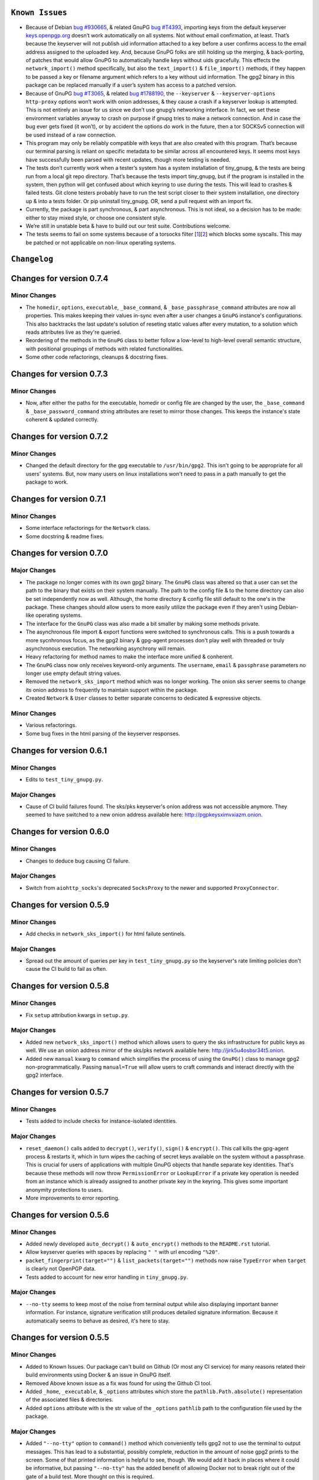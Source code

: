 ``Known Issues``
=================

-  Because of Debian `bug #930665`_, & related GnuPG `bug #T4393`_,
   importing keys from the default keyserver `keys.openpgp.org`_ doesn’t
   work automatically on all systems. Not without email confirmation, at
   least. That’s because the keyserver will not publish uid information
   attached to a key before a user confirms access to the email address
   assigned to the uploaded key. And, because GnuPG folks are still
   holding up the merging, & back-porting, of patches that would allow
   GnuPG to automatically handle keys without uids gracefully. This
   effects the ``network_import()`` method specifically, but also the
   ``text_import()`` & ``file_import()`` methods, if they happen to be
   passed a key or filename argument which refers to a key without uid
   information. The gpg2 binary in this package can be replaced manually
   if a user’s system has access to a patched version.
-  Because of GnuPG `bug #T3065`_, & related `bug #1788190`_, the
   ``--keyserver`` & ``--keyserver-options http-proxy`` options won’t
   work with onion addresses, & they cause a crash if a keyserver
   lookup is attempted. This is not entirely an issue for us since we
   don’t use gnupg’s networking interface. In fact, we set these
   environment variables anyway to crash on purpose if gnupg tries to
   make a network connection. And in case the bug ever gets fixed (it
   won’t), or by accident the options do work in the future, then a tor
   SOCKSv5 connection will be used instead of a raw connection.
-  This program may only be reliably compatible with keys that are also
   created with this program. That’s because our terminal parsing is
   reliant on specific metadata to be similar across all encountered
   keys. It seems most keys have successfully been parsed with recent
   updates, though more testing is needed.
-  The tests don’t currently work when a tester’s system has a system
   installation of tiny_gnupg, & the tests are being run from a local
   git repo directory. That’s because the tests import tiny_gnupg, but
   if the program is installed in the system, then python will get
   confused about which keyring to use during the tests. This will lead
   to crashes & failed tests. Git clone testers probably have to run
   the test script closer to their system installation, one directory up
   & into a tests folder. Or pip uninstall tiny_gnupg. OR, send a pull
   request with an import fix.
-  Currently, the package is part synchronous, & part asynchronous.
   This is not ideal, so a decision has to be made: either to stay mixed
   style, or choose one consistent style.
-  We’re still in unstable beta & have to build out our test suite.
   Contributions welcome.
-  The tests seems to fail on some systems because of a torsocks 
   filter [1_][2_] which blocks some syscalls. This may be patched or not
   applicable on non-linux operating systems.

.. _bug #930665: https://bugs.debian.org/cgi-bin/bugreport.cgi?bug=930665
.. _bug #T4393: https://dev.gnupg.org/T4393
.. _keys.openpgp.org: https://keys.openpgp.org/
.. _bug #T3065: https://dev.gnupg.org/T3065#111023
.. _bug #1788190: https://bugs.launchpad.net/ubuntu/+source/gnupg2/+bug/1788190
.. _1: https://stackoverflow.com/questions/46634215/torsocks-and-unsupported-syscalls
.. _2: https://gitlab.torproject.org/legacy/trac/-/issues/28861




``Changelog`` 
============= 


Changes for version 0.7.4 
========================= 


Minor Changes 
------------- 

-  The ``homedir``, ``options``, ``executable``, ``_base_command``, 
   & ``_base_passphrase_command`` attributes are now all properties. This 
   makes keeping their values in-sync even after a user changes a ``GnuPG`` 
   instance's configurations. This also backtracks the last update's 
   solution of reseting static values after every mutation, to a 
   solution which reads attributes live as they're queried. 
-  Reordering of the methods in the ``GnuPG`` class to better follow a 
   low-level to high-level overall semantic structure, with positional 
   groupings of methods with related functionalities. 
-  Some other code refactorings, cleanups & docstring fixes. 




Changes for version 0.7.3 
========================= 


Minor Changes 
------------- 

-  Now, after either the paths for the executable, homedir or config 
   file are changed by the user, the ``_base_command`` & 
   ``_base_password_command`` string attributes are reset to mirror those 
   changes. This keeps the  instance's state coherent & updated 
   correctly. 




Changes for version 0.7.2 
========================= 


Minor Changes 
------------- 

-  Changed the default directory for the gpg executable to ``/usr/bin/gpg2``. 
   This isn't going to be appropriate for all users' systems. But, now 
   many users on linux installations won't need to pass in a path 
   manually to get the package to work. 




Changes for version 0.7.1 
========================= 


Minor Changes 
------------- 

-  Some interface refactorings for the ``Network`` class. 
-  Some docstring & readme fixes. 




Changes for version 0.7.0 
========================= 


Major Changes 
------------- 

-  The package no longer comes with its own gpg2 binary. The ``GnuPG`` class 
   was altered so that a user can set the path to the binary that exists 
   on their system manually. The path to the config file & to the home 
   directory can also be set independently now as well. Although, the 
   home directory & config file still default to the one's in the 
   package. These changes should allow users to more easily utilize the 
   package even if they aren't using Debian-like operating systems. 
-  The interface for the ``GnuPG`` class was also made a bit smaller by 
   making some methods private. 
-  The asynchronous file import & export functions were switched to 
   synchronous calls. This is a push towards a more sycnhronous focus, as 
   the gpg2 binary & gpg-agent processes don't play well with threaded 
   or truly asynchronous execution. The networking asynchrony will 
   remain. 
-  Heavy refactoring for method names to make the interface more unified 
   & conherent. 
-  The ``GnuPG`` class now only receives keyword-only arguments. The 
   ``username``, ``email`` & ``passphrase`` parameters no longer use 
   empty default string values. 
-  Removed the ``network_sks_import`` method which was no longer working. 
   The onion sks server seems to change its onion address to frequently 
   to maintain support within the package. 
-  Created ``Network`` & ``User`` classes to better separate concerns 
   to dedicated & expressive objects. 


Minor Changes 
------------- 

-  Various refactorings. 
-  Some bug fixes in the html parsing of the keyserver responses. 



Changes for version 0.6.1
=========================


Minor Changes
-------------

-  Edits to ``test_tiny_gnupg.py``.


Major Changes
-------------

-  Cause of CI build failures found. The sks/pks keyserver's onion address
   was not accessible anymore. They seemed to have switched to a new onion
   address available here: http://pgpkeysximvxiazm.onion.




Changes for version 0.6.0
=========================


Minor Changes
-------------

-  Changes to deduce bug causing CI failure.


Major Changes
-------------

-  Switch from ``aiohttp_socks``'s deprecated ``SocksProxy`` to the newer
   and supported ``ProxyConnector``.




Changes for version 0.5.9
=========================


Minor Changes
-------------

-  Add checks in ``network_sks_import()`` for html failute sentinels.


Major Changes
-------------

-  Spread out the amount of queries per key in ``test_tiny_gnupg.py`` so
   the keyserver's rate limiting policies don't cause the CI build to
   fail as often.




Changes for version 0.5.8
=========================


Minor Changes
-------------

-  Fix ``setup`` attribution kwargs in ``setup.py``.


Major Changes
-------------

-  Added new ``network_sks_import()`` method which allows users to query the
   sks infrastructure for public keys as well. We use an onion address mirror
   of the sks/pks network available here: http://jirk5u4osbsr34t5.onion.
-  Added new ``manual`` kwarg to ``command`` which simplifies the process
   of using the ``GnuPG()`` class to manage gpg2 non-programmatically.
   Passing ``manual=True`` will allow users to craft commands and interact
   directly with the gpg2 interface.




Changes for version 0.5.7
=========================


Minor Changes
-------------

-  Tests added to include checks for instance-isolated identities.


Major Changes
-------------

-  ``reset_daemon()`` calls added to ``decrypt()``, ``verify()``, ``sign()``
   & ``encrypt()``. This call kills the gpg-agent process & restarts it,
   which in turn wipes the caching of secret keys available on the system
   without a passphrase. This is crucial for users of applications with
   multiple GnuPG objects that handle separate key identities. That's
   because these methods will now throw ``PermissionError`` or ``LookupError``
   if a private key operation is needed from an instance which is already
   assigned to another private key in the keyring. This gives some important
   anonymity protections to users.
-  More improvements to error reporting.




Changes for version 0.5.6
=========================


Minor Changes
-------------

-  Added newly developed ``auto_decrypt()`` & ``auto_encrypt()`` methods
   to the ``README.rst`` tutorial.
-  Allow keyserver queries with spaces by replacing ``" "`` with url
   encoding ``"%20"``.
-  ``packet_fingerprint(target="")`` & ``list_packets(target="")`` methods
   now raise ``TypeError`` when ``target`` is clearly not OpenPGP data.
-  Tests added to account for new error handling in ``tiny_gnupg.py``.


Major Changes
-------------

-  ``--no-tty`` seems to keep most of the noise from terminal output while
   also displaying important banner information. For instance, signature
   verification still produces detailed signature information. Because it
   automatically seems to behave as desired, it's here to stay.




Changes for version 0.5.5
=========================


Minor Changes
-------------

-  Added to Known Issues. Our package can't build on Github (Or most any
   CI service) for many reasons related their build environments using
   Docker & an issue in GnuPG itself.
-  Removed Above known issue as a fix was found for using the Github CI
   tool.
-  Added ``_home``, ``_executable``, & ``_options`` attributes which
   store the ``pathlib.Path.absolute()`` representation of the associated
   files & directories.
-  Added ``options`` attribute with is the str value of the ``_options``
   ``pathlib`` path to the configuration file used by the package.


Major Changes
-------------

-  Added ``"--no-tty"`` option to ``command()`` method which conveniently
   tells gpg2 not to use the terminal to output messages. This has lead to
   a substantial, possibly complete, reduction in the amount of noise gpg2
   prints to the screen. Some of that printed information is helpful to
   see, though. We would add it back in places where it could be informative,
   but passing ``"--no-tty"`` has the added benefit of allowing Docker not
   to break right out of the gate of a build test. More thought on this
   is required.
-  Removed ``pathlib`` from imports. That module has been in the standard
   library since c-python3.4. This package isn't looking to be supported
   for anything older than 3.6.




Changes for version 0.5.4
=========================


Minor Changes
-------------

-  Style edits to ``PREADME.rst``.


Major Changes
-------------

-  Fixed a major bug in ``decrypt()`` which miscategorized a fingerprint scraped
   from a message as the sender's, when in fact it should be the recipient's.
   Getting the sender's fingerprint requires successfully decrypting the
   message & scraping the signature from inside if it exists. We do this
   now, raising ``LookupError`` if the signature inside has no corresponding
   public key in the package keyring.
-  Added new ``auto_encrypt()`` method which follows after ``auto_decrypt()``
   in allowing a user to attempt to encrypt a message to a recipient's
   key using the value in the ``uid`` kwarg. If there's no matching key
   in the package keyring, then the keyserver is queried for a key
   that matches ``uid`` where then ``message`` is encrypted if found, or
   ``FileNotFoundError`` is raised if not.
-  Added better exception raising throughout the ``GnuPG`` class:

   -  Now, instead of calling ``read_output()`` when the supplied ``uid``
      has no key in the package keyring, a ``LookupError`` is raised.
   -  The best attempt at deriving a 40-byte key fingerprint from ``uid`` is
      returned back through the ``LookupError`` exception object's ``value``
      attribute for downstream error handling.
   -  ``verify()`` raises ``PermissionError`` if verification cannot be
      done on the ``message`` kwarg. Raises ``LookupError`` instead if
      a public key is needed in order to attempt verification. ``verify``
      can't be used on an encrypted messages in general, unless ``message``
      is specifcally a signature, not encrypted plaintext. This is just
      not how verify works. Signatures are on the inside on encrypted
      messages. So ``decrypt()`` should be used for those instead, it
      throws if a signature is invalid on a message.
   -  A rough guide now exists for what exceptions mean, since we've given
      names & messages to the most likely errors, & helper functions
      to resolve them. Users can now expect to run into more than just
      the in decript ``CalledProcessError``. Exceptions currently being
      used include: ``LookupError``, ``PermissionError``, ``TypeError``,
      ``ValueError``, ``KeyError``, & ``FileNotFoundError``.

-  ``ValueError`` raised in ``text_export()`` & ``sign()`` switched to
   ``TypeError`` as it's only raised when their ``secret`` or ``key``
   kwargs, respectively, are not of type ``bool``.



Changes for version 0.5.3
=========================


Minor Changes
-------------

-  Fixing PyPi ``README.rst`` rendering.




Changes for version 0.5.2
=========================


Minor Changes
-------------

-  Futher test cleanups. We're now at 100% line coverage & 99% branch
   coverage.
-  Code cleanups. ``raw_packets()`` now passes the uid information it's
   gathered through the ``KeyError`` exception, in the ``value`` attribute
   instead of copying ``subprocess``'s ``output`` attribute naming convention.
-  License, coverage, package version badges added to ``README.rst``.




Changes for version 0.5.1
=========================


Minor Changes
-------------

-  Fixed inaccuracies & mess-ups in the tests. Added tests for parsing
   some legacy keys' packets with ``raw_packets()``.


Major Changes
-------------

-  Bug in the packet parser has been patched which did not correctly
   handle or recognize some legacy key packet types. This patch widens
   the pool of compatible OpenPGP versions.




Changes for version 0.5.0
=========================


Minor Changes
-------------

-  Removed coverage.py html results. They are too big, & reveal device
   specific information.




Changes for version 0.4.9
=========================


Minor Changes
-------------

-  Various code cleanups.
-  Added to test cases for auto fetch methods & packet parsing.
-  Documentation improvements: ``README.rst`` edits. ``CHANGES.rst``
   Known Issues moved to its own section at the top. Docstrings now
   indicate code args & kwargs in restructured text, double tick
   format.
-  Added ``use-agent`` back into the gpg2.conf file to help gnupg to not
   open the system pinentry window. This may have implications for
   anonymity since multiple instances runnning on a user machine will
   be able to use the same agent to decrypt message's, even if the
   decrypting instance wasn't the **intended** recipient. This may be
   removed again. A factor in this decision is that, it's not clear
   whether removing it or adding ``no-use-agent`` would even `have an impact`_
   on the gpg-agent's decisions.
-  ``_session``, ``_connector``, ``session`` & ``connector`` contructors
   were renamed to title case, since they are class references or are
   class factories. They are now named ``_Session``, ``_Connector``,
   ``Session`` & ``Connector``.
-  Added some functionality to ``setup.py`` so that the ``long_description``
   on PyPI which displays both ``README.rst`` & ``CHANGES.rst``, will
   also be displayed on github through a combined ``README.rst`` file.
   The old ``README.rst`` is now renamed ``PREADME.rst``.

.. _have an impact: https://stackoverflow.com/questions/47273922/purpose-of-gpg-agent-in-gpg2


Major Changes
-------------

-  100% test coverage!
-  Fixed bug in ``raw_packets()`` which did not return the packet
   information when gnupg throws a "no private key" error. Now the
   packet information is passed in the ``output`` attribute of the
   ``KeyError`` exception up to ``packet_fingerprint()`` and
   ``list_packets()``. If another cause is determined for the error, then
   ``CalledProcessError`` is raised instead.
-  ``packet_fingerprint()`` now returns a 16 byte key ID when parsing
   packets of encrypted messages which would throw a gnupg "no private
   key" error. The longer 40 byte fingerprint is not available in the
   plaintext packets.
-  New ``list_packets()`` method added to handle the error scraping of
   ``raw_packets()`` & return the ``target``'s metadata information in
   a more readable format.
-  Fixed bug in ``format_list_keys()`` which did not properly parse
   ``raw_list_keys(secret=False)`` when ``secret`` was toggled to ``True``
   to display secret keys. The bug would cause the program to falsely
   show that only one secret key exists in the package keyring,
   irrespective of how many secret keys were actually there.
-  Added a second round of fingerprint finding in ``decrypt()`` and
   ``verify()`` to try at returning more accurate results to callers and
   in the raised exception's ``value`` attribute used by ``auto_decrypt()``
   & ``auto_verify()``.



Changes for version 0.4.8
=========================


Minor Changes
-------------

-  Fixed typos across the code.
-  Added to test cases.
-  Documentation improvements. ``CHANGES.md`` has been converted to
   ``CHANGES.rst`` for easy integration into ``README.rst`` and
   ``long_description`` of ``setup.py``.
-  ``README.rst`` tutorial expanded.
-  Condensed command constructions in ``set_base_command()`` and
   ``gen_key()`` by reducing redundancy.
-  Fixed ``delete()`` method's print noisy output when called on a key
   which doesn't have a secret key in the package's keyring.


Major Changes
-------------

-  Added a ``secret`` kwarg to ``list_keys()`` method which is a boolean
   toogle between viewing keys with public keys & viewing keys with
   secret keys.
-  Added a reference to the asyncio.get_event_loop().run_until_complete
   function in the package. It is now importable with
   ``from tiny_gnupg import run`` or ``from tiny_gnupg import *``. It
   was present in all of the tutorials, & since we haven’t decided to
   go either all async or sync yet, it’s a nice helper.
-  Added ``raw_packets(target="")`` method which takes in OpenPGP data,
   like a message or key, & outputs the raw terminal output of the
   ``--list-packets`` option. Displays very detailed information of all
   the OpenPGP metadata on ``target``.
-  Added ``packet_fingerprint(target="")`` method which returns the
   issuer fingerprint scraped off of the metadata returned from
   ``raw_packets(target)``. This is a very effective way to retrieve
   uid information from OpenPGP signatures, messages & keys to
   determine beforehand whether the associated sender's key is or isn't
   already in the package's keyring.




Changes for version 0.4.7
=========================


Minor Changes
-------------

-  Fixed typos across the code.
-  Added to test cases.
-  Added tests explanation in ``test_tiny_gnupg.py``.
-  Documentation improvements.


Major Changes
-------------

-  Added exception hooks to ``decrypt()`` & ``verify()`` methods. They
   now raise ``KeyError`` when the OpenPGP data they’re verifying
   require a signing key that’s not in the package’s keyring. The
   fingerprint of the required key is printed out & stored in the
   ``value`` attribute of the raised exception.
-  Added new ``auto_decrypt()`` & ``auto_verify()`` async methods
   which catch the new exception hooks to automatically try a torified
   keyserver lookup before raising a KeyError exception. If a key is
   found, it’s downloaded & an attempt is made to verify the data.




Changes for version 0.4.6
=========================


Minor Changes
-------------

-  Added to test cases.
-  Changed the project long description in the ``README.rst``.
-  Added docstrings to all the methods in the ``GnuPG`` class, & the
   class itself.


Major Changes
-------------

-  Turned off options in gpg2.conf ``require-cross-certification`` and
   ``no-comment`` because one or both may be causing a bug where using
   private keys raises an “unusable private key” error.




Changes for version 0.4.5
=========================


Minor Changes
-------------

-  Updated package metadata files to be gpg2.conf aware.


Major Changes
-------------

-  Added support for a default package-wide gpg2.conf file.




Changes for version 0.4.4
=========================


Minor Changes
-------------

-  Added new tests. We’re at 95% code coverage.


Major Changes
-------------

-  Changed the default expiration date on generated keys from never to 3
   years after created. This is both for the integrity of the keys, but
   also as a courtesy to the key community by not recklessly creating
   keys that never expire.

-  Added ``revoke(uid)`` method, which revokes the key with matching
   ``uid`` if the secret key is owned by the user & the key passphrase
   is stored in the instance’s ``passphrase`` attribute.




Changes for version 0.4.3
=========================


Minor Changes
-------------

-  Changed package description to name more specifically the kind of ECC
   keys this package handles.
-  Removed the trailing newline character that was inserted into the end
   of every ``encrypt()`` & ``sign()`` message.
-  Added new tests.


Major Changes
-------------

-  Fixed bug in ``__init__()`` caused by the set_base_command() not
   being called before the base commands are used. This leading to the
   fingerprint for a persistent user not being set automatically.




Changes for version 0.4.2
=========================


Minor Changes
-------------

-  Added some keyword argument names to ``README.rst`` tutorials.
-  Added section in ``README.rst`` about torification.


Major Changes
-------------

-  Added a check in ``encrypt()`` for the recipient key in the local
   keyring which throws if it doesn’t exist. This is to prevent gnupg
   from using wkd to contact the network to find the key on a keyserver.
-  Added a new ``torify=False`` kwarg to ``__init__()`` which prepends
   ``"torify"`` to each gpg2 command if set to ``True``. This will make
   sure that if gnupg makes any silent connections to keyservers or the
   web, that they are run through tor & don’t expose a users ip
   address inadvertently.




Changes for version 0.4.1
=========================


Minor Changes
-------------

-  Fixed typos in ``tiny_gnupg.py``.




Changes for version 0.4.0
=========================


Minor Changes
-------------

-  Added keywords to ``setup.py``
-  Added copyright notice to LICENSE file.
-  Code cleanups.
-  Updated ``README.rst`` tutorials.
-  Added new tests.
-  Include .gitignore in MANIFEST.in for PyPI.
-  Made all path manipulations more consistent by strictly using
   pathlib.Path for directory specifications.
-  Added strict truthiness avoidance to ``sign()`` for the ``key``
   boolean kwarg.
-  Added strict truthiness avoidance to ``text_export()`` for the
   ``secret`` boolean kwarg.


Major Changes
-------------

-  Added ``key`` kwarg to the ``sign(target="", key=False)`` method to
   allow users to toggle between signing arbitrary data & signing a
   key in the package’s local keyring.
-  Changed the ``message`` kwarg in ``sign(message="")`` to ``target``
   so it is also accurate when the method is used to sign keys instead
   of arbitrary data.




Changes for version 0.3.9
=========================


Minor Changes
-------------

-  Added new tests.


Major Changes
-------------

-  Fixed new crash caused by ``--batch`` keyword in ``encrypt()``. When
   a key being used to encrypt isn’t ultimately trusted, gnupg raises an
   error, but this isn’t a desired behavior. So, ``--batch`` is removed
   from the command sent from the method.




Changes for version 0.3.8
=========================


Minor Changes
-------------

-  Added new tests.
-  Removed ``base_command()`` method because it was only a layer of
   indirection. It was merged into ``command()``.


Major Changes
-------------

-  Added the ``--batch``, ``--quiet`` & ``--yes`` arguments to the
   default commands contructed by the ``command()`` method.
-  Added the ``--quiet`` & ``--yes`` arguments to the command
   constructed internally to the ``gen_key()`` method.
-  Added a general uid —> fingerprint uid conversion in ``delete()`` to
   comply with gnupg limitations on how to call functions that
   automatically assume yes to questions. The Up-shot is that
   ``delete()`` is now fully automatic, requiring no user interaction.




Changes for version 0.3.7
=========================


Minor Changes
-------------

-  Added new tests.
-  Typos & inaccuracies fixed around the code & documentation.


Major Changes
-------------

-  Added new ``secret`` kwargs to ``text_export(uid, secret=bool)`` and
   ``file_export(path, uid, secret=bool)`` to allow secret keys to be
   exported from the package’s environment.
-  Added new ``post(url, **kw)`` & ``get(url, **kw)`` methods to allow
   access to the networking tools without having to manually construct
   the ``network_post()`` & ``network_get()`` context managers. This
   turns network calls into one liners that can be more easily wrapped
   with an asyncio ``run`` function.




Changes for version 0.3.6
=========================


Minor Changes
-------------

-  Added new tests for networking methods.
-  Documentation updates & accuracy fixes.


Major Changes
-------------

-  Removed a check in ``network_import()`` which wasn’t useful and
   should’ve been causing problems with imports, even though the tests
   didn’t seem to notice.




Changes for version 0.3.5
=========================


Minor Changes
-------------

-  Switched the aiocontext package license with the license for
   asyncio-contextmanager.


Major Changes
-------------

-  The packaging issues seem to be resolved. Packaging as v0.3.5-beta,
   the first release that did not ship completely broken through pip
   install –user tiny_gnupg.




Changes for version 0.3.4
=========================


Major Changes
-------------

-  Fixing a major bug in the parameters passed to ``setup()`` which did
   not correctly tell setuptools to package the gpghome folder & gpg2
   binary. This may take a few releases to troubleshoot & bug fix
   fully.




Changes for version 0.3.3
=========================


Major Changes
-------------

-  Fixed a big bug where the wrong package was imported with the same
   name as the intended module. AioContext was imported in setuptools,
   but the package that is needed is asyncio-contextmanager for its
   aiocontext module. This lead to the program being un-runable due to
   an import error.




Changes for version 0.3.2
=========================


Minor Changes
-------------

-  Rolled back the changes in ``trust()`` that checked for trust levels
   on keys to avoid sending an unnecessary byte of data through the
   terminal. Mostly because the attempted fix did not fix the issue. And
   the correct fix involves a wide branching of state & argument
   checking. That runs contrary to the goal of the package for
   simplicity, so it isn’t going to be addressed for now.
-  Edited some of the ``README.rst`` tutorials.


Major Changes
-------------

-  Fix bug in ``file_import()`` method where await wasn’t called on the
   keyfile.read() object, leading to a crash.




Changes for version 0.3.1
=========================


Minor Changes
-------------

-  Fixed a bug in ``trust()`` which caused an extra ``b“y\n”``
   to be sent to the interactive prompt when setting keys as anything
   but ultimately trusted. This was because there’s an extra terminal
   dialog asking for a “y” confirmation that is not there when a key is
   being set as ultimately trusted. This didn’t have a serious effect
   other than displaying a “Invalid command (try ‘help’)” dialog.
-  Removed ``local_user`` kwarg from the ``raw_list_keys()`` and
   ``trust()`` methods, as it doesn’t seem to matter which “user”
   perspective views the list of keys or modifies trust. It is very
   likely always displaying keys from the perspective of the global
   agent.
-  Typos, redundancies & naming inaccuracies fixed around the code and
   documentation.
-  Tests updated & added to.


Major Changes
-------------

-  Fixed a bug in ``encrypt()`` which caused a ``“y\n”`` to be
   prepended to plaintext that was sent to ultimately trusted keys. This
   was because there’s an extra terminal dialog asking for a “y”
   confirmation that is not there when a key is ultimately trusted.
-  Added a ``key_trust(uid)`` method to allow easy determination of
   trust levels set on keys in the local keyring.




Changes for version 0.3.0
=========================


Minor Changes
-------------

-  Changed MANIFEST.in to a more specific include structure, & a
   redundant exclude structure, to more confidently keep development
   environment key material from being uploaded during packaging.


Major Changes
-------------

-  Overhauled the ``gen_key()`` which now creates a different set of
   default keys. We are no longer creating one primary key which does
   certifying & signing, with one subkey which handles encryption.
   Instead, we create one certifying primary key, with three subkeys,
   one each for handling encryption, authentication, & signing. This
   is a more theoretically secure default key setup, & represents a
   common best-practice.




Changes for version 0.2.9
=========================


Minor Changes
-------------

-  Edited some of the ``README.rst`` tutorials
-  Changed ``file_import()``\ ’s ``filename`` kwarg to ``path`` for
   clarity.
-  Fixed bug in ``trust()`` which would allow a float to be passed to
   the terminal when an integer was needed.
-  Changed the way the email address in displayed in
   ``network_export()``, removing the surrounding list brackets.
-  Changed the FILE_PATH global to HOME_PATH for clarity.
-  Changed the ``id_link`` variable in ``network_import()`` to
   ``key_url`` for clarity.


Major Changes
-------------

-  Fixed a bug in ``format_list_keys()`` which would imporperly split
   the output string when uid information contained the ``"pub"``
   string.




Changes for version 0.2.8
=========================


Minor Changes
-------------

-  Edited some of the ``README.rst`` tutorials.


Major Changes
-------------

-  Fixed a bug in the ``trust()`` method which caused it to never
   complete execution.
-  Fixed a bug in the ``trust()`` method which falsely made 4 the
   highest trust level, instead of 5.




Changes for version 0.2.7
=========================


Minor Changes
-------------

-  Fixed statement in ``README.rst`` describing bug #T4393.




Changes for version 0.2.6
=========================


Minor Changes
-------------

-  Typos, redundancies & naming inaccuracies fixed around the code and
   documentation.
-  Added a new POST request tutorial to the ``README.rst``.
-  Added ``"local_user"`` kwarg to some more methods where the output
   could at least be partially determined by the point of view of the
   key gnupg thinks is the user’s.


Major Changes
-------------

-  Added a signing toggle to the ``encrypt(sign=True)`` method. Now, the
   method still automatically signs encrypted messages, but users can
   choose to turn off this behavior.
-  Added a ``trust(uid="", level=4)`` method, which will allow users to
   sign keys in their keyring on a trust scale from 1 to 4.
-  Fixed a bug in ``set_fingerprint(uid="")`` which mistakenly used an
   ``email`` parameter instead of the locally available ``uid`` kwarg.




Changes for version 0.2.5
=========================


Minor Changes
-------------

-  Typos, redundancies & naming inaccuracies fixed around the code and
   documentation.
-  Tests updated & added to.
-  Changed ``raw_network_export()`` & ``raw_network_verify()`` methods
   into ``raw_api_export()`` & ``raw_api_verify()``, respectively.
   This was done for more clarity as to what those methods are doing.


Major Changes
-------------

-  Added ``sign(message)`` & ``verify(message)`` methods.
-  Changed the ``keyserver`` & ``searchserver`` attributes into
   properties so that custom ``port`` attribute changes are now
   reflected in the constructed url, & the search string used by a
   custom keyserver can also be reflected.
-  Moved all command validation to the ``read_output()`` method which
   simplifies the construction of ``command()`` & will automatically
   ``shlex.quote()`` all commands, even those hard-coded into the
   program.
-  Fixed bug in ``set_homedir()`` which did not construct the default
   gpghome directory string correctly depending on where the current
   working directory of the calling script was.
-  Added ``local_user`` kwarg to ``encrypt()`` & ``sign()`` so a user
   can specify which key to use for signing messages, as gnupg
   automatically signs with whatever key it views as the default user
   key. Instead, we assume mesasges are to be signed with the key
   associated with the email address of a GnuPG class instance, or the
   key defined by the ``local_user`` uid if it is passed.
-  Fixed –list-keys terminal output parsing. We now successfully parse
   & parameterize the output into email addresses & fingerprints, of
   a larger set of types of keys.
-  Added ``delete()`` method for removing both public & private keys
   from the local keyring. This method still requires some user
   interaction because a system pinentry-type dialog box opens up to
   confirm deletion. Finding a way to automate this to avoid user
   interaction is in the work.
-  Added automating behavior to the ``sign()`` & ``encrypt()`` methods
   so that keys which haven’t been verified will still be used. This is
   done by passing “y” (yes) to the terminal during the process of the
   command.




Changes for version 0.2.4
=========================


Minor Changes
-------------

-  Updated ``setup.py`` with more package information.
-  Typos, redundancies & naming inaccuracies fixed around the code and
   documentation.
-  Tests updated & added to.




Changes for version 0.2.3
=========================

Minor Changes
-------------

-  Typos & naming inaccuracies fixed around the code and
   documentation.
-  Added package to `git repo`_
-  Added git repo url to ``setup.py``.
-  The ``port`` attribute is currently unused. It may be removed if it
   remains purposeless.




Changes for version 0.2.2
=========================


Minor Changes
-------------

-  Typos & naming inaccuracies fixed around the code and
   documentation.
-  Switched the internal networking calls to use the higher level
   ``network_get()`` & ``network_post()`` methods.
-  Removed redundant ``shlex.quote()`` calls on args passed to the
   ``command()`` method.
-  Tests updated & added to.

.. _git repo: https://github.com/rmlibre/tiny_gnupg.git




Changes for version 0.2.1
=========================


Minor Changes
-------------

-  The names of some existing methods were changed. ``parse_output()``
   is now ``read_output()``. ``gpg_directory()`` is now
   ``format_homedir()``. The names of some existing attributes were
   changed. ``gpg_path`` is now ``executable``, with its parent folder
   uri now stored in ``home``. ``key_id`` is now ``fingerprint`` to
   avoid similarities with the naming convention used for the methods
   which query the package environment keys for uid information,
   i.e. ``key_fingerprint()`` & ``key_email()``.


Major Changes
-------------

-  Good riddance to the pynput library hack! We figured out how to
   gracefully send passphrases & other inputs into the gpg2
   commandline interface. This has brought major changes to the package,
   & lots of increased functionality.
-  Many added utilities:

   -  Keys generated with the ``gen_key()`` method now get stored in a
      local keyring instead of the operating system keyring.
   -  aiohttp, aiohttp_socks used to power the keyserver queries and
      uploading features. All contact with the keyserver is done over
      tor, with async/await syntax. ``search(uid)`` to query for a key
      with matches to the supplied uid, which could be a fingerprint or
      email address. ``network_import(uid)`` to import a key with
      matches to the supplied uid. ``network_export(uid)`` to upload a
      key in the package’s keyring with matches to the supplied uid to
      the keyserver. Also, raw access to the aiohttp.ClientSession
      networking interface is available by using
      ``async with instance.session as session:``. More info is
      available in the `aiohttp docs`_
   -  New ``text_import(key)``, ``file_import(filename)``,
      ``text_export(key)``, & ``file_export(path, uid)`` methods for
      importing & exporting keys from key strings or files.
   -  New ``reset_daemon()`` method for refreshing the system gpg-agent
      daemon if errors begin to occur from manual deletion or
      modification of files in the package/gpghome/ directory.
   -  New ``encrypt(message, recipient_uid)`` & ``decrypt(message)``
      methods. The ``encrypt()`` method automatically signs the message,
      therefore needs the key passphrase to be stored in the
      ``passphrase`` attribute. The same goes for the ``decrypt()``
      method.
   -  The ``command(*options)``, ``encode_inputs(*inputs)``, and
      ``read_output(commands, inputs)`` methods can be used to create
      custom commands to the package’s gpg2 environment. This allows for
      flexibility without hardcoding flexibility into every method,
      which would increase code size & complexity. The ``command()``
      method takes a series of options that would normally be passed to
      the terminal gpg2 program (such as –encrypt) & returns a list
      with those options included, as well as, the other boiler-plate
      options (like the correct path to the package executable, & the
      package’s local gpg2 environment.). ``encode_inputs()`` takes a
      series of inputs that will be needed by the program called with
      the ``command()`` instructions, & ``bytes()`` encodes them with
      the necessary linebreaks to signal separate inputs.
      ``read_output()`` takes the instructions from ``command()`` and
      inputs from ``encode_inputs()`` & calls
      ``subprocess.check_output(commands, input=inputs).decode()`` on
      them to retrieve the resulting terminal output.

.. _aiohttp docs: https://docs.aiohttp.org/en/stable/client_advanced.html#client-session



